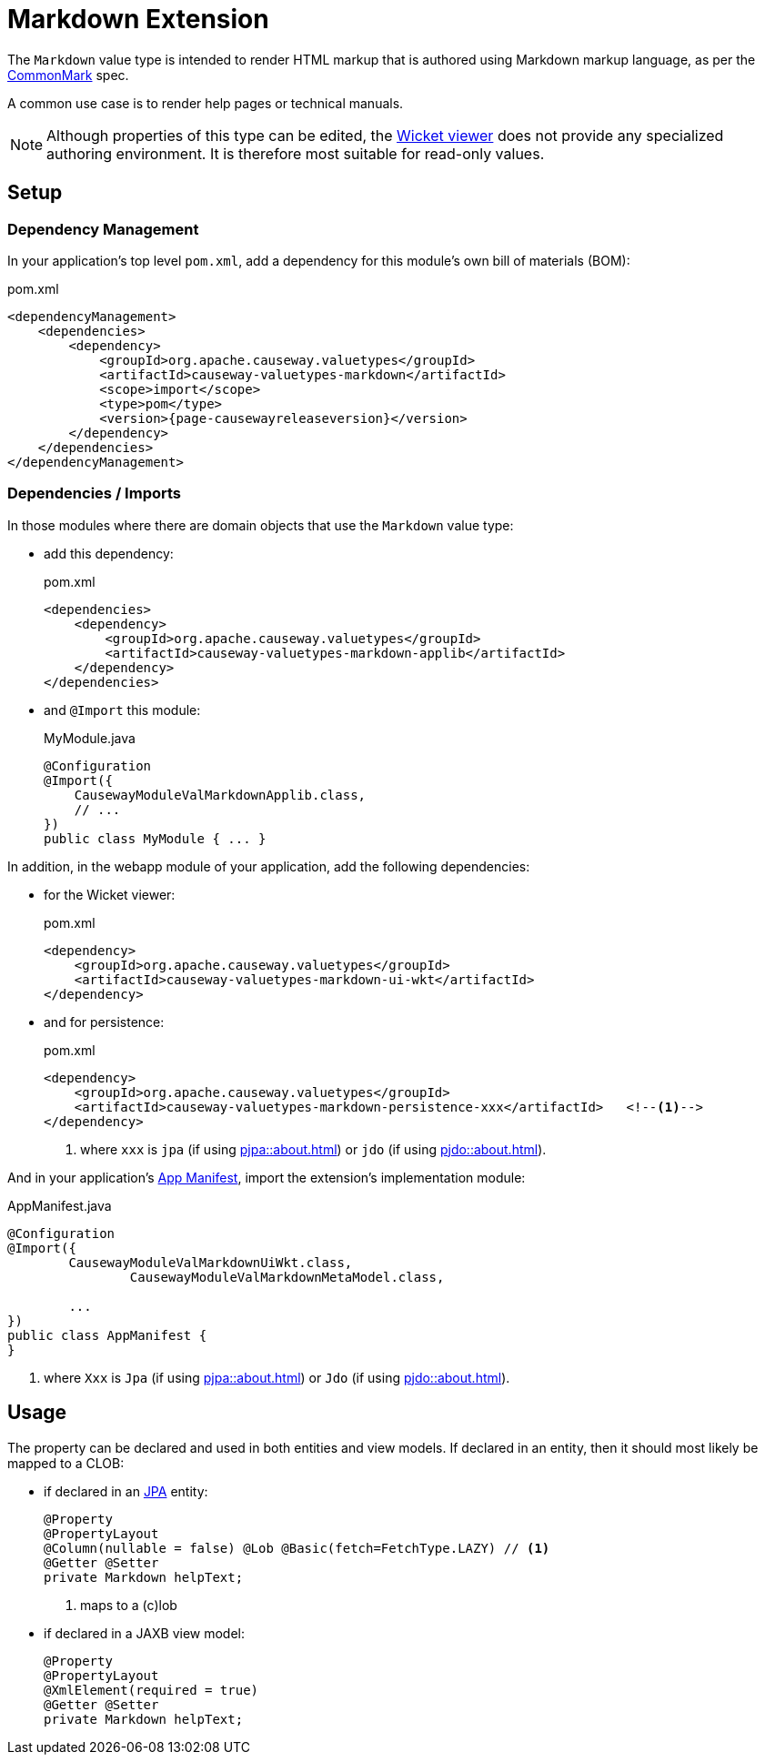 = Markdown Extension

:Notice: Licensed to the Apache Software Foundation (ASF) under one or more contributor license agreements. See the NOTICE file distributed with this work for additional information regarding copyright ownership. The ASF licenses this file to you under the Apache License, Version 2.0 (the "License"); you may not use this file except in compliance with the License. You may obtain a copy of the License at. http://www.apache.org/licenses/LICENSE-2.0 . Unless required by applicable law or agreed to in writing, software distributed under the License is distributed on an "AS IS" BASIS, WITHOUT WARRANTIES OR  CONDITIONS OF ANY KIND, either express or implied. See the License for the specific language governing permissions and limitations under the License.

The `Markdown` value type is intended to render HTML markup that is authored using Markdown markup language, as per the link:https://spec.commonmark.org/0.28/[CommonMark] spec.

A common use case is to render help pages or technical manuals.


[NOTE]
====
Although properties of this type can be edited, the xref:vw::about.adoc[Wicket viewer] does not provide any specialized authoring environment.
It is therefore most suitable for read-only values.
====

== Setup

=== Dependency Management

In your application's top level `pom.xml`, add a dependency for this module's own bill of materials (BOM):

[source,xml,subs="attributes+"]
.pom.xml
----
<dependencyManagement>
    <dependencies>
        <dependency>
            <groupId>org.apache.causeway.valuetypes</groupId>
            <artifactId>causeway-valuetypes-markdown</artifactId>
            <scope>import</scope>
            <type>pom</type>
            <version>{page-causewayreleaseversion}</version>
        </dependency>
    </dependencies>
</dependencyManagement>
----

=== Dependencies / Imports

In those modules where there are domain objects that use the `Markdown` value type:

* add this dependency:
+
[source,xml,subs="attributes+"]
.pom.xml
----
<dependencies>
    <dependency>
        <groupId>org.apache.causeway.valuetypes</groupId>
        <artifactId>causeway-valuetypes-markdown-applib</artifactId>
    </dependency>
</dependencies>
----

* and `@Import` this module:
+
[source,java]
.MyModule.java
----
@Configuration
@Import({
    CausewayModuleValMarkdownApplib.class,
    // ...
})
public class MyModule { ... }
----

In addition, in the webapp module of your application, add the following dependencies:

* for the Wicket viewer:
+
[source,xml]
.pom.xml
----
<dependency>
    <groupId>org.apache.causeway.valuetypes</groupId>
    <artifactId>causeway-valuetypes-markdown-ui-wkt</artifactId>
</dependency>
----

* and for persistence:
+
[source,xml]
.pom.xml
----
<dependency>
    <groupId>org.apache.causeway.valuetypes</groupId>
    <artifactId>causeway-valuetypes-markdown-persistence-xxx</artifactId>   <!--.-->
</dependency>
----
<.> where `xxx` is `jpa` (if using xref:pjpa::about.adoc[]) or `jdo` (if using xref:pjdo::about.adoc[]).

And in your application's xref:userguide::modules.adoc#appmanifest[App Manifest], import the extension's implementation module:

[source,java]
.AppManifest.java
----
@Configuration
@Import({
        CausewayModuleValMarkdownUiWkt.class,
		CausewayModuleValMarkdownMetaModel.class,

        ...
})
public class AppManifest {
}
----
<.> where `Xxx` is `Jpa` (if using xref:pjpa::about.adoc[]) or `Jdo` (if using xref:pjdo::about.adoc[]).


== Usage

The property can be declared and used in both entities and view models.
If declared in an entity, then it should most likely be mapped to a CLOB:

* if declared in an xref:pjpa::[JPA] entity:
+
[source,java]
----
@Property
@PropertyLayout
@Column(nullable = false) @Lob @Basic(fetch=FetchType.LAZY) // <.>
@Getter @Setter
private Markdown helpText;
----
<.> maps to a (c)lob

* if declared in a JAXB view model:
+
[source,java]
----
@Property
@PropertyLayout
@XmlElement(required = true)
@Getter @Setter
private Markdown helpText;
----

